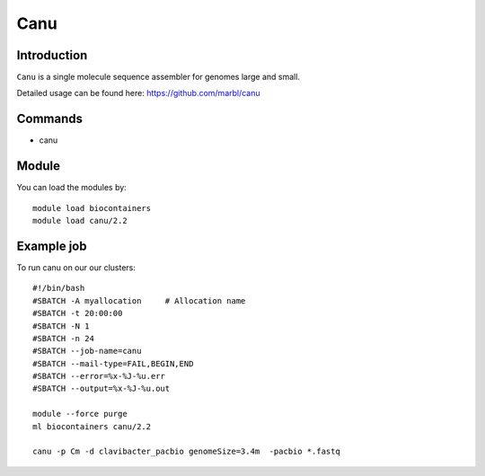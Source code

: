 .. _backbone-label:  

Canu
============================== 

Introduction
~~~~~~~
``Canu`` is a single molecule sequence assembler for genomes large and small.

Detailed usage can be found here: https://github.com/marbl/canu


Commands
~~~~~~
- canu

Module
~~~~~~~
You can load the modules by::

    module load biocontainers
    module load canu/2.2

Example job
~~~~~~
To run canu on our our clusters::

    #!/bin/bash
    #SBATCH -A myallocation     # Allocation name 
    #SBATCH -t 20:00:00
    #SBATCH -N 1
    #SBATCH -n 24
    #SBATCH --job-name=canu
    #SBATCH --mail-type=FAIL,BEGIN,END
    #SBATCH --error=%x-%J-%u.err
    #SBATCH --output=%x-%J-%u.out

    module --force purge
    ml biocontainers canu/2.2
    
    canu -p Cm -d clavibacter_pacbio genomeSize=3.4m  -pacbio *.fastq
